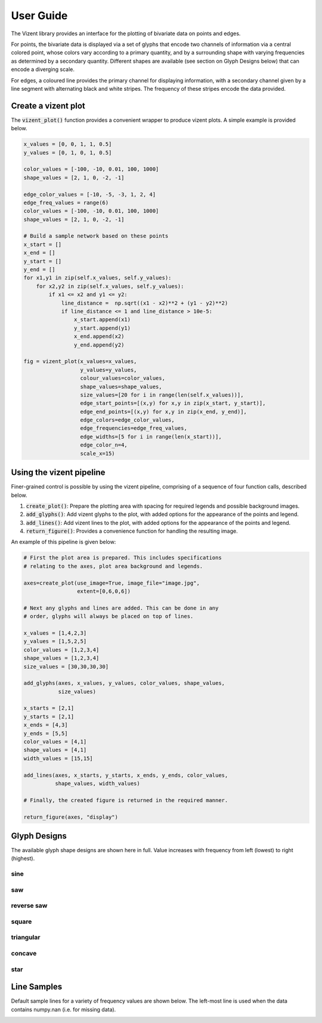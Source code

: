 User Guide
==========

The Vizent library provides an interface for the plotting of bivariate data on points and edges. 

For points, the bivariate data is displayed via a set of glyphs that encode two channels of information via a central colored point, whose colors vary according to a primary quantity, and by a surrounding shape with varying frequencies as determined by a secondary quantity. Different shapes are available (see section on Glyph Designs below) that can encode a diverging scale.

For edges, a coloured line provides the primary channel for displaying information, with a secondary channel given by a line segment with alternating black and white stripes. The frequency of these stripes encode the data provided.


Create a vizent plot
********************

The :code:`vizent_plot()` function provides a convenient wrapper to produce vizent plots. A simple example is provided below.

.. code-block:: python

  x_values = [0, 0, 1, 1, 0.5]
  y_values = [0, 1, 0, 1, 0.5]

  color_values = [-100, -10, 0.01, 100, 1000]
  shape_values = [2, 1, 0, -2, -1]
  
  edge_color_values = [-10, -5, -3, 1, 2, 4]
  edge_freq_values = range(6)
  color_values = [-100, -10, 0.01, 100, 1000]
  shape_values = [2, 1, 0, -2, -1]

  # Build a sample network based on these points
  x_start = []        
  x_end = []
  y_start = []
  y_end = []
  for x1,y1 in zip(self.x_values, self.y_values):
      for x2,y2 in zip(self.x_values, self.y_values):
          if x1 <= x2 and y1 <= y2:
              line_distance =  np.sqrt((x1 - x2)**2 + (y1 - y2)**2)
              if line_distance <= 1 and line_distance > 10e-5:
                  x_start.append(x1)
                  y_start.append(y1)
                  x_end.append(x2)
                  y_end.append(y2)

  fig = vizent_plot(x_values=x_values,
                    y_values=y_values, 
                    colour_values=color_values, 
                    shape_values=shape_values,
                    size_values=[20 for i in range(len(self.x_values))],
                    edge_start_points=[(x,y) for x,y in zip(x_start, y_start)], 
                    edge_end_points=[(x,y) for x,y in zip(x_end, y_end)], 
                    edge_colors=edge_color_values,
                    edge_frequencies=edge_freq_values, 
                    edge_widths=[5 for i in range(len(x_start))],
                    edge_color_n=4, 
                    scale_x=15)


.. image:: _static/vizent_plot_with_edges_test.png
  :alt: vizent plot sample


Using the vizent pipeline
*************************

Finer-grained control is possible by using the vizent pipeline, comprising of a sequence of four function calls, described below.

1. :code:`create_plot()`: Prepare the plotting area with spacing for required legends and possible background images.
2. :code:`add_glyphs()`: Add vizent glyphs to the plot, with added options for the appearance of the points and legend.
3. :code:`add_lines()`: Add vizent lines to the plot, with added options for the appearance of the points and legend.
4. :code:`return_figure()`: Provides a convenience function for handling the resulting image.

An example of this pipeline is given below: 

.. code-block:: python

    # First the plot area is prepared. This includes specifications
    # relating to the axes, plot area background and legends.

    axes=create_plot(use_image=True, image_file="image.jpg", 
                     extent=[0,6,0,6])

    # Next any glyphs and lines are added. This can be done in any 
    # order, glyphs will always be placed on top of lines.

    x_values = [1,4,2,3]
    y_values = [1,5,2,5]
    color_values = [1,2,3,4]
    shape_values = [1,2,3,4] 
    size_values = [30,30,30,30]

    add_glyphs(axes, x_values, y_values, color_values, shape_values, 
               size_values)

    x_starts = [2,1]
    y_starts = [2,1]
    x_ends = [4,3]
    y_ends = [5,5]
    color_values = [4,1]
    shape_values = [4,1] 
    width_values = [15,15]

    add_lines(axes, x_starts, y_starts, x_ends, y_ends, color_values, 
              shape_values, width_values)

    # Finally, the created figure is returned in the required manner.
              
    return_figure(axes, "display")


.. image:: _static/pipeline_example.png
  :alt: vizent pipeline example



Glyph Designs
*************

The available glyph shape designs are shown here in full. Value increases with frequency from left (lowest) to right (highest).

sine
----

.. image:: _static/glyphs/sine.png
  :alt: sine glyphs

saw
---

.. image:: _static/glyphs/saw.png
  :alt: saw glyphs

reverse saw
-----------
.. image:: _static/glyphs/reverse_saw.png
  :alt: reverse saw glyphs

square
------
.. image:: _static/glyphs/square.png
  :alt: square glyphs


triangular
----------
.. image:: _static/glyphs/triangular.png
  :alt: triangular glyphs

concave
-------
.. image:: _static/glyphs/concave.png
  :alt: concave glyphs

star
----
.. image:: _static/glyphs/star.png
  :alt: star glyphs


Line Samples
************

Default sample lines for a variety of frequency values are shown below. The left-most line is used when the data contains numpy.nan (i.e. for missing data).

.. image:: _static/lines_sample.png
  :alt: default lines